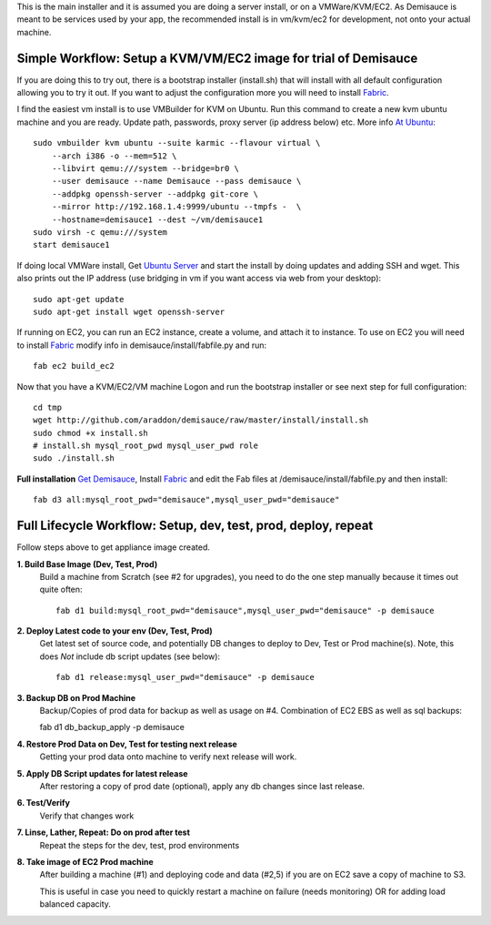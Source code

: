 This is the main installer and it is assumed you are doing a server install, or on a VMWare/KVM/EC2.   As Demisauce is meant to be services used by your app, the recommended install is in vm/kvm/ec2 for development, not onto your actual machine. 

Simple Workflow:  Setup a KVM/VM/EC2 image for trial of Demisauce
===============================================================================
If you are doing this to try out, there is a bootstrap installer (install.sh) that will install with all default configuration allowing you to try it out.  If you want to adjust the configuration more you will need to install `Fabric <http://docs.fabfile.org>`_.  


I find the easiest vm install is to use VMBuilder for KVM on Ubuntu. Run this command to create a new kvm ubuntu machine and you are ready.  Update path, passwords, proxy server (ip address below) etc.  More info `At Ubuntu <https://help.ubuntu.com/9.10/serverguide/C/jeos-and-vmbuilder.html>`_::

    sudo vmbuilder kvm ubuntu --suite karmic --flavour virtual \
        --arch i386 -o --mem=512 \
        --libvirt qemu:///system --bridge=br0 \
        --user demisauce --name Demisauce --pass demisauce \
        --addpkg openssh-server --addpkg git-core \
        --mirror http://192.168.1.4:9999/ubuntu --tmpfs -  \
        --hostname=demisauce1 --dest ~/vm/demisauce1
    sudo virsh -c qemu:///system
    start demisauce1

If doing local VMWare install, Get `Ubuntu Server <http://www.ubuntu.com/getubuntu/download-server>`_ and start the install by doing updates and adding SSH and wget.  This also prints out the IP address (use bridging in vm if you want access via web from your desktop)::

    sudo apt-get update
    sudo apt-get install wget openssh-server 

If running on EC2, you can run an EC2 instance, create a volume, and attach it to instance.  To use on EC2 you will need to install `Fabric <http://docs.fabfile.org>`_ modify info in demisauce/install/fabfile.py and run::

    fab ec2 build_ec2


Now that you have a KVM/EC2/VM machine Logon and run the bootstrap installer or see next step for full configuration::

    cd tmp
    wget http://github.com/araddon/demisauce/raw/master/install/install.sh
    sudo chmod +x install.sh
    # install.sh mysql_root_pwd mysql_user_pwd role
    sudo ./install.sh
    
    
**Full installation**  `Get Demisauce <http://github.com/araddon/demisauce>`_,  Install `Fabric <http://docs.fabfile.org>`_ and edit the Fab files at /demisauce/install/fabfile.py and then install::

    fab d3 all:mysql_root_pwd="demisauce",mysql_user_pwd="demisauce"


Full Lifecycle Workflow:  Setup, dev, test, prod, deploy, repeat
================================================================
Follow steps above to get appliance image created.  

**1. Build Base Image (Dev, Test, Prod)**
    Build a machine from Scratch (see #2 for upgrades), you need to do the one step manually because it times out quite often::
    
        fab d1 build:mysql_root_pwd="demisauce",mysql_user_pwd="demisauce" -p demisauce


**2. Deploy Latest code to your env (Dev, Test, Prod)**
    Get latest set of source code, and potentially DB changes to deploy to Dev, Test or Prod machine(s). Note, this does *Not* include db script updates (see below)::
        
        fab d1 release:mysql_user_pwd="demisauce" -p demisauce

**3. Backup DB on Prod Machine**
    Backup/Copies of prod data for backup as well as usage on #4.  Combination of EC2 EBS as well as sql backups::
    
    fab d1 db_backup_apply -p demisauce

**4. Restore Prod Data on Dev, Test for testing next release**
    Getting your prod data onto machine to verify next release 
    will work.   

**5. Apply DB Script updates for latest release**
    After restoring a copy of prod date (optional), apply any db changes since last release.

**6. Test/Verify**
    Verify that changes work

**7. Linse, Lather, Repeat:  Do on prod after test**
    Repeat the steps for the dev, test, prod environments

**8. Take image of EC2 Prod machine**
    After building a machine (#1) and deploying code and data (#2,5) if you are on EC2 save a copy of machine to S3.
    
    This is useful in case you need to quickly restart a machine on failure (needs monitoring) OR for adding load balanced capacity.
